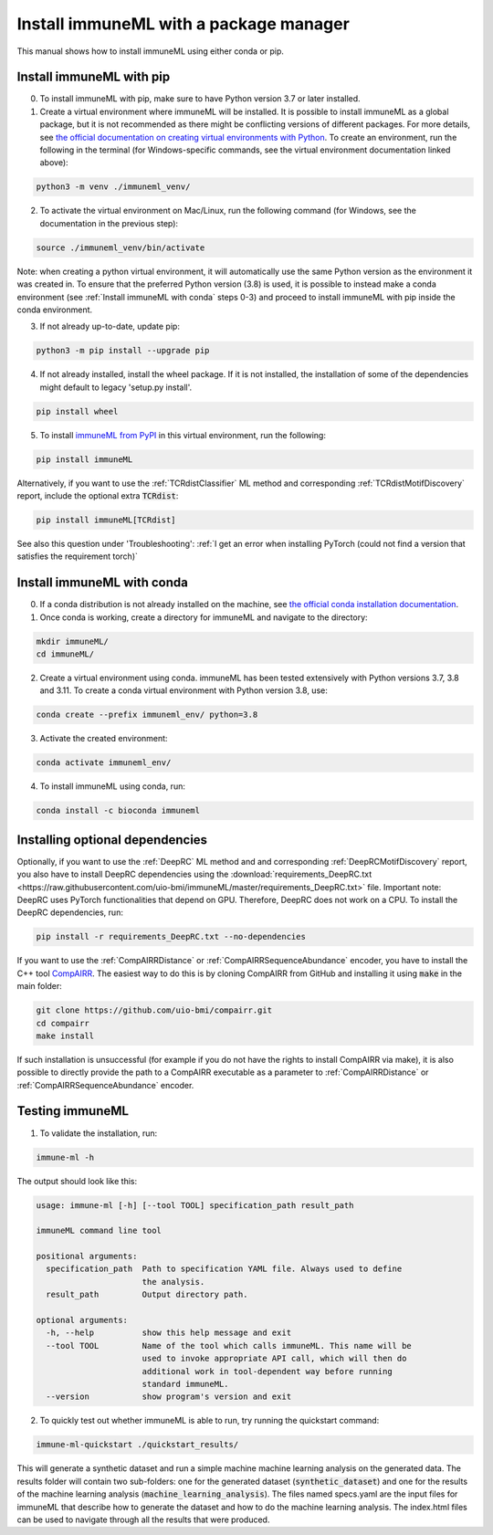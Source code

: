 Install immuneML with a package manager
=========================================

.. meta::

   :twitter:card: summary
   :twitter:site: @immuneml
   :twitter:title: immuneML installation through a package manager
   :twitter:description: See tutorials on how to install immuneML with Conda or PyPI
   :twitter:image: https://docs.immuneml.uio.no/_images/receptor_classification_overview.png


This manual shows how to install immuneML using either conda or pip.

Install immuneML with pip
------------------------------

0. To install immuneML with pip, make sure to have Python version 3.7 or later installed.

1. Create a virtual environment where immuneML will be installed. It is possible to install immuneML as a global package, but it is not recommended as there might be conflicting versions of different packages. For more details, see `the official documentation on creating virtual environments with Python <https://docs.python.org/3/library/venv.html>`_. To create an environment, run the following in the terminal (for Windows-specific commands, see the virtual environment documentation linked above):

.. code-block:: console

  python3 -m venv ./immuneml_venv/

2. To activate the virtual environment on Mac/Linux, run the following command (for Windows, see the documentation in the previous step):

.. code-block:: console

  source ./immuneml_venv/bin/activate

Note: when creating a python virtual environment, it will automatically use the same Python version as the environment it was created in. To ensure that the preferred Python version (3.8) is used, it is possible to instead make a conda environment (see :ref:`Install immuneML with conda` steps 0-3) and proceed to install immuneML with pip inside the conda environment.


3. If not already up-to-date, update pip:

.. code-block:: console

  python3 -m pip install --upgrade pip

4. If not already installed, install the wheel package. If it is not installed, the installation of some of the dependencies might default to legacy 'setup.py install'.

.. code-block:: console

  pip install wheel

5. To install `immuneML from PyPI <https://pypi.org/project/immuneML/>`_ in this virtual environment, run the following:

.. code-block:: console

  pip install immuneML

Alternatively, if you want to use the :ref:`TCRdistClassifier` ML method and corresponding :ref:`TCRdistMotifDiscovery` report, include the optional extra :code:`TCRdist`:

.. code-block:: console

  pip install immuneML[TCRdist]

See also this question under 'Troubleshooting': :ref:`I get an error when installing PyTorch (could not find a version that satisfies the requirement torch)`



Install immuneML with conda
------------------------------

0. If a conda distribution is not already installed on the machine, see `the official conda installation documentation <https://docs.conda.io/projects/conda/en/latest/user-guide/install/index.html>`_.

1. Once conda is working, create a directory for immuneML and navigate to the directory:

.. code-block:: console

  mkdir immuneML/
  cd immuneML/

2. Create a virtual environment using conda. immuneML has been tested extensively with Python versions 3.7, 3.8 and 3.11.
   To create a conda virtual environment with Python version 3.8, use:

.. code-block:: console

  conda create --prefix immuneml_env/ python=3.8

3. Activate the created environment:

.. code-block:: console

  conda activate immuneml_env/

4. To install immuneML using conda, run:

.. code-block:: console

  conda install -c bioconda immuneml


Installing optional dependencies
----------------------------------

Optionally, if you want to use the :ref:`DeepRC` ML method and and corresponding :ref:`DeepRCMotifDiscovery` report, you also
have to install DeepRC dependencies using the :download:`requirements_DeepRC.txt <https://raw.githubusercontent.com/uio-bmi/immuneML/master/requirements_DeepRC.txt>` file.
Important note: DeepRC uses PyTorch functionalities that depend on GPU. Therefore, DeepRC does not work on a CPU.
To install the DeepRC dependencies, run:

.. code-block:: console

  pip install -r requirements_DeepRC.txt --no-dependencies

If you want to use the :ref:`CompAIRRDistance` or :ref:`CompAIRRSequenceAbundance` encoder, you have to install the C++ tool `CompAIRR <https://github.com/uio-bmi/compairr>`_.
The easiest way to do this is by cloning CompAIRR from GitHub and installing it using :code:`make` in the main folder:

.. code-block:: console

  git clone https://github.com/uio-bmi/compairr.git
  cd compairr
  make install

If such installation is unsuccessful (for example if you do not have the rights to install CompAIRR via make),
it is also possible to directly provide the path to a CompAIRR executable as a parameter
to :ref:`CompAIRRDistance` or :ref:`CompAIRRSequenceAbundance` encoder.



Testing immuneML
-----------------

1. To validate the installation, run:

.. code-block:: console

  immune-ml -h

The output should look like this:

.. code-block:: console

  usage: immune-ml [-h] [--tool TOOL] specification_path result_path

  immuneML command line tool

  positional arguments:
    specification_path  Path to specification YAML file. Always used to define
                        the analysis.
    result_path         Output directory path.

  optional arguments:
    -h, --help          show this help message and exit
    --tool TOOL         Name of the tool which calls immuneML. This name will be
                        used to invoke appropriate API call, which will then do
                        additional work in tool-dependent way before running
                        standard immuneML.
    --version           show program's version and exit

2. To quickly test out whether immuneML is able to run, try running the quickstart command:

.. code-block:: console

    immune-ml-quickstart ./quickstart_results/

This will generate a synthetic dataset and run a simple machine machine learning analysis on the generated data.
The results folder will contain two sub-folders: one for the generated dataset (:code:`synthetic_dataset`) and one for the results of the machine
learning analysis (:code:`machine_learning_analysis`). The files named specs.yaml are the input files for immuneML that describe how to generate the dataset
and how to do the machine learning analysis. The index.html files can be used to navigate through all the results that were produced.

